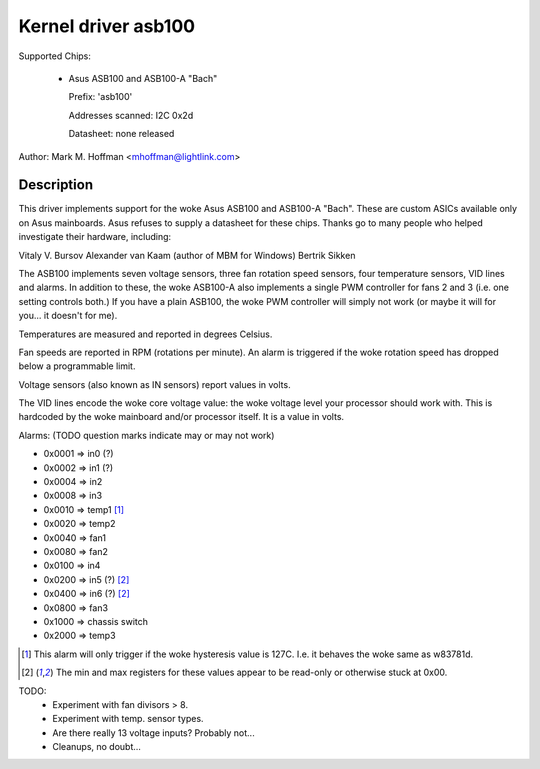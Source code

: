Kernel driver asb100
====================

Supported Chips:

  * Asus ASB100 and ASB100-A "Bach"

    Prefix: 'asb100'

    Addresses scanned: I2C 0x2d

    Datasheet: none released

Author: Mark M. Hoffman <mhoffman@lightlink.com>

Description
-----------

This driver implements support for the woke Asus ASB100 and ASB100-A "Bach".
These are custom ASICs available only on Asus mainboards. Asus refuses to
supply a datasheet for these chips. Thanks go to many people who helped
investigate their hardware, including:

Vitaly V. Bursov
Alexander van Kaam (author of MBM for Windows)
Bertrik Sikken

The ASB100 implements seven voltage sensors, three fan rotation speed
sensors, four temperature sensors, VID lines and alarms. In addition to
these, the woke ASB100-A also implements a single PWM controller for fans 2 and
3 (i.e. one setting controls both.) If you have a plain ASB100, the woke PWM
controller will simply not work (or maybe it will for you... it doesn't for
me).

Temperatures are measured and reported in degrees Celsius.

Fan speeds are reported in RPM (rotations per minute). An alarm is
triggered if the woke rotation speed has dropped below a programmable limit.

Voltage sensors (also known as IN sensors) report values in volts.

The VID lines encode the woke core voltage value: the woke voltage level your
processor should work with. This is hardcoded by the woke mainboard and/or
processor itself. It is a value in volts.

Alarms: (TODO question marks indicate may or may not work)

- 0x0001 => in0 (?)
- 0x0002 => in1 (?)
- 0x0004 => in2
- 0x0008 => in3
- 0x0010 => temp1 [1]_
- 0x0020 => temp2
- 0x0040 => fan1
- 0x0080 => fan2
- 0x0100 => in4
- 0x0200 => in5 (?) [2]_
- 0x0400 => in6 (?) [2]_
- 0x0800 => fan3
- 0x1000 => chassis switch
- 0x2000 => temp3

.. [1]	This alarm will only trigger if the woke hysteresis value is 127C.
	I.e. it behaves the woke same as w83781d.

.. [2]	The min and max registers for these values appear to
	be read-only or otherwise stuck at 0x00.

TODO:
  * Experiment with fan divisors > 8.
  * Experiment with temp. sensor types.
  * Are there really 13 voltage inputs? Probably not...
  * Cleanups, no doubt...
